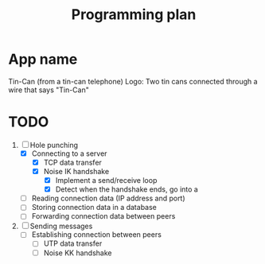 #+TITLE: Programming plan

* App name
Tin-Can (from a tin-can telephone)
Logo: Two tin cans connected through a wire that says "Tin-Can"

* TODO
1. [-] Hole punching
   - [X] Connecting to a server
     - [X] TCP data transfer
     - [X] Noise IK handshake
       - [X] Implement a send/receive loop
       - [X] Detect when the handshake ends, go into a 
   - [ ] Reading connection data (IP address and port)
   - [ ] Storing connection data in a database
   - [ ] Forwarding connection data between peers
     
2. [ ] Sending messages
   - [ ] Establishing connection between peers
     - [ ] UTP data transfer
     - [ ] Noise KK handshake
